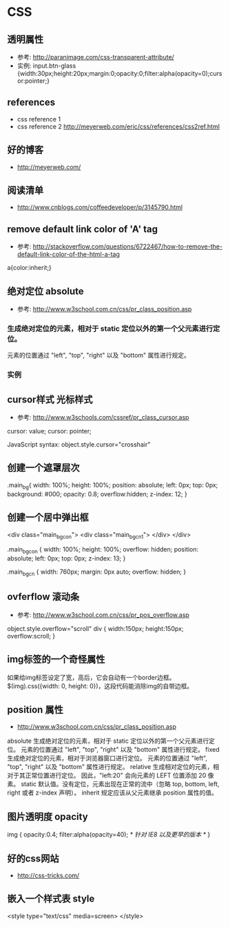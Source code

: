 * CSS
** 透明属性
- 参考: http://paranimage.com/css-transparent-attribute/
- 实例: input.btn-glass {width:30px;height:20px;margin:0;opacity:0;filter:alpha(opacity=0);cursor:pointer;}

** references
- css reference 1
- css reference 2 http://meyerweb.com/eric/css/references/css2ref.html
** 好的博客
- http://meyerweb.com/

** 阅读清单
- http://www.cnblogs.com/coffeedeveloper/p/3145790.html

** remove default link color of 'A' tag
- 参考: http://stackoverflow.com/questions/6722467/how-to-remove-the-default-link-color-of-the-html-a-tag
  
a{color:inherit;}

** 绝对定位 absolute
- 参考: http://www.w3school.com.cn/css/pr_class_position.asp
*** 生成绝对定位的元素，相对于 static 定位以外的第一个父元素进行定位。
元素的位置通过 "left", "top", "right" 以及 "bottom" 属性进行规定。
*** 实例
** cursor样式 光标样式
- 参考: http://www.w3schools.com/cssref/pr_class_cursor.asp
cursor: value;
cursor: pointer;

JavaScript syntax:	object.style.cursor="crosshair"

** 创建一个遮罩层次
.main_bg{
  width: 100%;
  height: 100%;
  position: absolute;
  left: 0px;
  top: 0px;
  background: #000;
  opacity: 0.8;
  overflow:hidden;
  z-index: 12;
}

** 创建一个居中弹出框
<div class="main_bg_con">
  <div class="main_bg_cn1">
  </div>
</div>

.main_bg_con {
  width: 100%;
  height: 100%;
  overflow: hidden;
  position: absolute;
  left: 0px;
  top: 0px;
  z-index: 13;
}

.main_bg_cn {
  width: 760px;
  margin: 0px auto;
  overflow: hidden;
}

** ovferflow 滚动条
- 参考: http://www.w3school.com.cn/css/pr_pos_overflow.asp
object.style.overflow="scroll"
div
  {
  width:150px;
  height:150px;
  overflow:scroll;
  }

** img标签的一个奇怪属性
如果给img标签设定了宽，高后，它会自动有一个border边框。
$(img).css({width: 0, height: 0})，这段代码能消除img的自带边框。
** position 属性
- http://www.w3school.com.cn/css/pr_class_position.asp
absolute	
生成绝对定位的元素，相对于 static 定位以外的第一个父元素进行定位。
元素的位置通过 "left", "top", "right" 以及 "bottom" 属性进行规定。
fixed	
生成绝对定位的元素，相对于浏览器窗口进行定位。
元素的位置通过 "left", "top", "right" 以及 "bottom" 属性进行规定。
relative	
生成相对定位的元素，相对于其正常位置进行定位。
因此，"left:20" 会向元素的 LEFT 位置添加 20 像素。
static	默认值。没有定位，元素出现在正常的流中（忽略 top, bottom, left, right 或者 z-index 声明）。
inherit	规定应该从父元素继承 position 属性的值。

** 图片透明度 opacity
img
{
opacity:0.4;
filter:alpha(opacity=40); /* 针对 IE8 以及更早的版本 */
}
** 好的css网站
- http://css-tricks.com/
** 嵌入一个样式表 style
<style type="text/css" media=screen>
</style>
